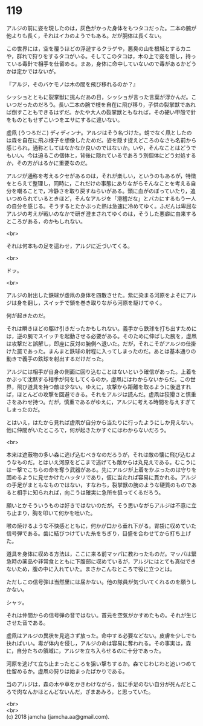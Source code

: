 #+OPTIONS: toc:nil
#+OPTIONS: \n:t

* 119

  アルジの前に姿を現したのは，灰色がかった身体をもつタコだった。二本の腕が他よりも長く，それはイカのようでもある。だが胴体は長くない。

  この世界には，空を覆うほどの浮遊するクラゲや，悪臭の山を根城とするカニや，群れで狩りをするタコがいる。そしてこのタコは，木の上で姿を隠し，持っている毒針で相手を仕留める。まあ，身体に命中していないので毒があるかどうかは定かではないが。

  『アルジ，そのバケモノは木の間を飛び移れるのか？』

  シッショとともに裂掌獣に挑んだあの日，シッショが言った言葉が浮かんだ。こいつだったのだろう。長い二本の腕で枝を自在に飛び移り，子供の裂掌獣であれば倒すこともできるはずだ。かたや大人の裂掌獣ともなれば，その硬い甲殻で針をものともせずこいつをエサにするに違いない。

  虚凧 (うつろだこ) ディディンナ。アルジはそう名づけた。蛸でなく凧としたのは森を自在に飛ぶ様子を想像したためだ。姿を隠す捉えどころのなさも名前から感じられ，通称としてはなかなか良いのではないか。いや，そんなことはどうでもいい。今は迫るこの個体と，背後に隠れているであろう別個体にどう対処するか，その方がはるかに重要なのだ。

  アルジが通称を考えるクセがあるのは，それが楽しい，というのもあるが，特徴をとらえて整理し，同時に，これだけの事態にありながらそんなことを考える自分を嘲ることで，冷静さを取り戻すねらいがある。頭に血がのぼっていたり，追いつめられているときほど，そんなアルジを「滑稽だな」とバカにするもう一人の自分を感じる。そうするとたかぶった熱は急速に冷めてゆく。ふだんは卑屈なアルジの考えが戦いのなかで研ぎ澄まされてゆくのは，そうした悪癖に由来するところがある，のかもしれない。

  <br>

  それは何本もの足を這わせ，アルジに近づいてくる。

  <br>

  ドッ。

  <br>

  アルジの射出した鉄球が虚凧の身体を四散させた。紫に染まる河原をよそにアルジは身を翻し，スイッチで鎖を巻き取りながら河原を駆けてゆく。

  何が起きたのだ。

  それは瞬きほどの駆け引きだったかもしれない。義手から鉄球を打ち出すためには，逆の腕でスイッチを起動させる必要がある。そのために伸ばした腕を，虚凧は攻撃だと誤解し，即座に反対の腕側へ退いた。だが，それこそがアルジの仕掛けた罠であった。まんまと鉄球の射程に入ってしまったのだ。あとは基本通りの動きで義手の鉄球を射出するだけだった。

  アルジには相手が自身の側面に回り込むことはないという確信があった。上着をかぶって沈黙する相手が何をしてくるのか，虚凧にはわからないからだ。この世界，飛び道具を持つ敵は少ない。ゆえに，攻撃から距離を取るように後退すれば，ほとんどの攻撃を回避できる。それをアルジは読んだ。虚凧は狡猾さと慎重さをあわせ持つ。だが，慎重であるがゆえに，アルジに考える時間を与えすぎてしまったのだ。

  とはいえ，はたから見れば虚凧が自分から当たりに行ったようにしか見えない。他に仲間がいたところで，何が起きたかすぐにはわからないだろう。

  <br>

  本来は遮蔽物の多い森に逃げ込むべきなのだろうが，それは敵の懐に飛び込むようなものだ。とはいえ河原をどこまで逃げても敵からは丸見えである。むこうには一撃でこちらの命を奪う武器がある。先にアルジが上着をかぶったのは守りを固めるように見せかけたハッタリであり，仮に当たれば容易に貫かれる。アルジの手足がまともなものではない，すなわち，裂掌獣の腕のような硬質のものであると相手に知られれば，向こうは確実に急所を狙ってくるだろう。

  願いとかそういうものは好きではないのだが。そう思いながらアルジは不意に立ち止まり，胸を叩いて何かを吐いた。

  喉の焼けるような不快感とともに，何かが口から垂れ下がる。胃袋に収めていた信号弾である。歯に結びつけていた糸をちぎり，目盛を合わせてから打ち上げた。

  道具を身体に収める方法は，ここに来る前マッパに教わったものだ。マッパは緊急時の薬品や非常食とともに下腹部に収めているが，アルジにはとても真似できないため，腹の中に入れていた。まさかこんなところで役に立つとは。

  ただしこの信号弾は当然里には届かない。他の隊員が気づいてくれるのを願うしかない。

  シャッ。

  それは仲間からの信号弾の音ではない。首元を空気がかすめたもの。それが生じさせた音である。

  虚凧はアルジの異状を見逃さず放った。命中する必要などない。皮膚を少しでも抉ればいい。毒が体内を侵し，アルジの命は容易に奪われる。その事実は，森に，自分たちの領域に，アルジを立ち入らせるのに十分であった。

  河原を逃げて立ち止まったところを狙い撃ちするか。森でじわじわと追いつめて仕留めるか。虚凧の狩りは始まったばかりである。

  当のアルジは，森の木や草をかきわけながら，仮に手足のない自分が死んだところで肉なんかほとんどないんだ，ざまあみろ，と思っていた。

  <br>
  <br>
  (c) 2018 jamcha (jamcha.aa@gmail.com).

  [[http://creativecommons.org/licenses/by-nc-sa/4.0/deed][file:http://i.creativecommons.org/l/by-nc-sa/4.0/88x31.png]]
